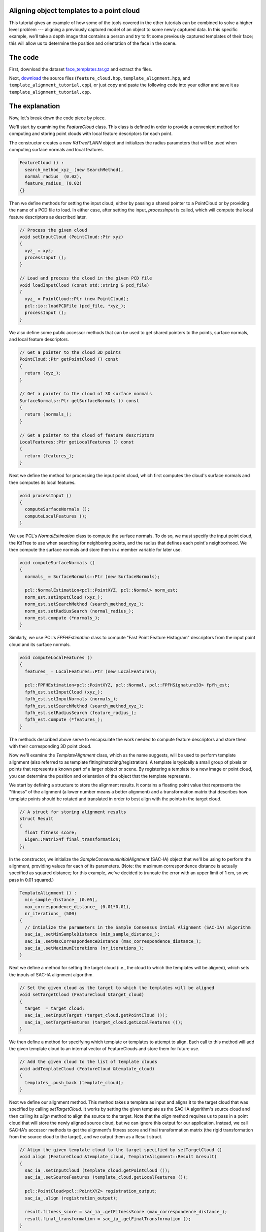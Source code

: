 .. _template_alignment:

Aligning object templates to a point cloud
------------------------------------------

This tutorial gives an example of how some of the tools covered in the other tutorials can be combined to solve a higher level problem --- aligning a previously captured model of an object to some newly captured data.  In this specific example, we'll take a depth image that contains a person and try to fit some previously captured templates of their face; this will allow us to determine the position and orientation of the face in the scene.


The code
--------

First, download the dataset `face_templates.tar.gz <http://dev.pointclouds.org/attachments/download/130/template_alignment_data.tar.gz>`_
and extract the files.

Next, `download <http://dev.pointclouds.org/attachments/download/129/template_alignment_src.tar.gz>`_ the source files (``feature_cloud.hpp``, ``template_alignment.hpp``, and ``template_alignment_tutorial.cpp``), or just copy and paste the following code into your editor and save it as ``template_alignment_tutorial.cpp``.

.. code-block:: cpp
  :linenos:

  #include <limits>
  #include <fstream>
  #include <vector>
  #include "Eigen/Core"
  #include "pcl/point_types.h"
  #include "pcl/point_cloud.h"
  #include "pcl/io/pcd_io.h"
  #include "pcl/kdtree/kdtree_flann.h"
  #include "pcl/filters/passthrough.h"
  #include "pcl/filters/voxel_grid.h"
  #include "pcl/features/normal_3d.h"
  #include "pcl/features/fpfh.h"
  #include "pcl/registration/ia_ransac.h"

  class FeatureCloud
  {
  public:
    // A bit of shorthand
    typedef pcl::PointCloud<pcl::PointXYZ> PointCloud;
    typedef pcl::PointCloud<pcl::Normal> SurfaceNormals;
    typedef pcl::PointCloud<pcl::FPFHSignature33> LocalFeatures;
    typedef pcl::KdTreeFLANN<pcl::PointXYZ> SearchMethod;

    FeatureCloud () :
      search_method_xyz_ (new SearchMethod),
      normal_radius_ (0.02), 
      feature_radius_ (0.02)
    {}

    ~FeatureCloud () {}

    // Process the given cloud
    void setInputCloud (PointCloud::Ptr xyz)
    {
      xyz_ = xyz;
      processInput ();
    }

    // Load and process the cloud in the given PCD file
    void loadInputCloud (const std::string & pcd_file)
    {
      xyz_ = PointCloud::Ptr (new PointCloud);
      pcl::io::loadPCDFile (pcd_file, *xyz_);
      processInput ();
    }

    // Get a pointer to the cloud 3D points
    PointCloud::Ptr getPointCloud () const
    {
      return (xyz_);
    }

    // Get a pointer to the cloud of 3D surface normals
    SurfaceNormals::Ptr getSurfaceNormals () const
    {
      return (normals_);
    }

    // Get a pointer to the cloud of feature descriptors
    LocalFeatures::Ptr getLocalFeatures () const
    {
      return (features_);
    }
  
  protected:
    // Compute the surface normals and local features
    void processInput ()
    {
      computeSurfaceNormals ();
      computeLocalFeatures ();
    }

    // Compute the surface normals
    void computeSurfaceNormals ()
    {
      normals_ = SurfaceNormals::Ptr (new SurfaceNormals);

      pcl::NormalEstimation<pcl::PointXYZ, pcl::Normal> norm_est;
      norm_est.setInputCloud (xyz_);
      norm_est.setSearchMethod (search_method_xyz_);
      norm_est.setRadiusSearch (normal_radius_);
      norm_est.compute (*normals_);
    }

    // Compute the local feature descriptors
    void computeLocalFeatures ()
    {
      features_ = LocalFeatures::Ptr (new LocalFeatures);

      pcl::FPFHEstimation<pcl::PointXYZ, pcl::Normal, pcl::FPFHSignature33> fpfh_est;
      fpfh_est.setInputCloud (xyz_);
      fpfh_est.setInputNormals (normals_);
      fpfh_est.setSearchMethod (search_method_xyz_);
      fpfh_est.setRadiusSearch (feature_radius_);
      fpfh_est.compute (*features_);
    }

  private:
    // Point cloud data
    PointCloud::Ptr xyz_;
    SurfaceNormals::Ptr normals_;
    LocalFeatures::Ptr features_;
    SearchMethod::Ptr search_method_xyz_;

    // Parameters
    float normal_radius_;
    float feature_radius_;
  };

  class TemplateAlignment
  {
  public:

    // A struct for storing alignment results
    struct Result
    {
      float fitness_score;
      Eigen::Matrix4f final_transformation; 
    };

    TemplateAlignment () :
      min_sample_distance_ (0.05),
      max_correspondence_distance_ (0.01*0.01),
      nr_iterations_ (500)
    {
      // Intialize the parameters in the Sample Consensus Intial Alignment (SAC-IA) algorithm
      sac_ia_.setMinSampleDistance (min_sample_distance_);
      sac_ia_.setMaxCorrespondenceDistance (max_correspondence_distance_);
      sac_ia_.setMaximumIterations (nr_iterations_);
    }

    ~TemplateAlignment () {}

    // Set the given cloud as the target to which the templates will be aligned
    void setTargetCloud (FeatureCloud &target_cloud)
    {
      target_ = target_cloud;
      sac_ia_.setInputTarget (target_cloud.getPointCloud ());
      sac_ia_.setTargetFeatures (target_cloud.getLocalFeatures ());
    }

    // Add the given cloud to the list of template clouds
    void addTemplateCloud (FeatureCloud &template_cloud)
    {
      templates_.push_back (template_cloud);
    }

    // Align the given template cloud to the target specified by setTargetCloud ()
    void align (FeatureCloud &template_cloud, TemplateAlignment::Result &result)
    {
      sac_ia_.setInputCloud (template_cloud.getPointCloud ());
      sac_ia_.setSourceFeatures (template_cloud.getLocalFeatures ());

      pcl::PointCloud<pcl::PointXYZ> registration_output;
      sac_ia_.align (registration_output);

      result.fitness_score = sac_ia_.getFitnessScore (max_correspondence_distance_);
      result.final_transformation = sac_ia_.getFinalTransformation ();
    }

    // Align all of template clouds set by addTemplateCloud to the target specified by setTargetCloud ()
    void alignAll (std::vector<TemplateAlignment::Result> &results)
    {
      results.resize (templates_.size ());
      for (size_t i = 0; i < templates_.size (); ++i)
      {
        align (templates_[i], results[i]);
      }
    }

    // Align all of template clouds to the target cloud to find the one with best alignment score
    int findBestAlignment (TemplateAlignment::Result &result)
    {
      // Align all of the templates to the target cloud
      std::vector<Result> results;
      alignAll (results);

      // Find the template with the best (lowest) fitness score
      float lowest_score = std::numeric_limits<float>::infinity ();
      int best_template = 0;
      for (size_t i = 0; i < results.size (); ++i)
      {
        const Result &r = results[i];
        if (r.fitness_score < lowest_score)
        {
          lowest_score = r.fitness_score;
          best_template = i;
        }
      }

      // Output the best alignment
      result = results[best_template];
      return (best_template);
    }
  
  private:
    // A list of template clouds and the target to which they will be aligned
    std::vector<FeatureCloud> templates_;
    FeatureCloud target_;

    // The Sample Consensus Initial Alignment (SAC-IA) registration routine and its parameters
    pcl::SampleConsensusInitialAlignment<pcl::PointXYZ, pcl::PointXYZ, pcl::FPFHSignature33> sac_ia_;
    float min_sample_distance_;
    float max_correspondence_distance_;
    float nr_iterations_;
  };

  // Align a collection of object templates to a sample point cloud
  int main (int argc, char **argv)
  {
    if (argc < 2)
    {
      printf ("No target PCD file given!\n");
      return (-1);
    }

    // Load the object templates specified in the object_templates.txt file
    std::vector<FeatureCloud> object_templates;
    std::ifstream input_stream ("./object_templates.txt");
    object_templates.resize (0);
    std::string pcd_filename;
    while (input_stream.good ())
    {
      std::getline (input_stream, pcd_filename);
      if (pcd_filename.empty () || pcd_filename.at (0) == '#') // Skip blank lines or comments
        continue;

      FeatureCloud template_cloud;
      template_cloud.loadInputCloud (pcd_filename);
      object_templates.push_back (template_cloud);
    }
    input_stream.close ();

    // Load the target cloud PCD file
    pcl::PointCloud<pcl::PointXYZ>::Ptr cloud (new pcl::PointCloud<pcl::PointXYZ>);
    pcl::io::loadPCDFile (argv[1], *cloud);
    
    // Preprocess the cloud by...
    // ...removing distant points
    const float depth_limit = 1.0;
    pcl::PassThrough<pcl::PointXYZ> pass;
    pass.setInputCloud (cloud);
    pass.setFilterFieldName ("z");
    pass.setFilterLimits (0, depth_limit);
    pass.filter (*cloud);
 
    // ... and downsampling the point cloud
    const float voxel_grid_size = 0.005;
    pcl::VoxelGrid<pcl::PointXYZ> vox_grid;
    vox_grid.setInputCloud (cloud);
    vox_grid.setLeafSize (voxel_grid_size, voxel_grid_size, voxel_grid_size);
    vox_grid.filter (*cloud);
    
    // Assign to the target FeatureCloud
    FeatureCloud target_cloud;  
    target_cloud.setInputCloud (cloud);
  
    // Set the TemplateAlignment inputs
    TemplateAlignment template_align;
    for (size_t i = 0; i < object_templates.size (); ++i)
    {
      template_align.addTemplateCloud (object_templates[i]);
    }
    template_align.setTargetCloud (target_cloud);

    // Find the best template alignment
    TemplateAlignment::Result best_alignment;
    int best_index = template_align.findBestAlignment (best_alignment);
    const FeatureCloud & best_template = object_templates[best_index];

    // Print the alignment fitness score (values less than 0.00002 are good)
    printf ("Best fitness score: %f\n", best_alignment.fitness_score);

    // Print the rotation matrix and translation vector
    Eigen::Matrix3f rotation = best_alignment.final_transformation.block<3,3> (0, 0);
    Eigen::Vector3f translation = best_alignment.final_transformation.block<3,1> (0, 3);

    printf ("\n");
    printf ("    | %6.3f %6.3f %6.3f | \n", rotation (0,0), rotation (0,1), rotation (0,2));
    printf ("R = | %6.3f %6.3f %6.3f | \n", rotation (1,0), rotation (1,1), rotation (1,2));
    printf ("    | %6.3f %6.3f %6.3f | \n", rotation (2,0), rotation (2,1), rotation (2,2));
    printf ("\n");
    printf ("t = < %0.3f, %0.3f, %0.3f >\n", translation (0), translation (1), translation (2));

    // Save the aligned template for visualization
    pcl::PointCloud<pcl::PointXYZ> transformed_cloud;
    pcl::transformPointCloud (*best_template.getPointCloud (), transformed_cloud, best_alignment.final_transformation);
    pcl::io::savePCDFileBinary ("output.pcd", transformed_cloud);

    return (0);
  }

The explanation
---------------

Now, let's break down the code piece by piece.

We'll start by examining the *FeatureCloud* class.  This class is defined in order to provide a convenient method for computing and storing point clouds with local feature descriptors for each point.

The constructor creates a new *KdTreeFLANN* object and initializes the radius parameters that will be used when computing surface normals and local features.

.. code-block:: cpp

  FeatureCloud () :
    search_method_xyz_ (new SearchMethod),
    normal_radius_ (0.02), 
    feature_radius_ (0.02)
  {}

Then we define methods for setting the input cloud, either by passing a shared pointer to a PointCloud or by providing the name of a PCD file to load.  In either case, after setting the input, *processInput* is called, which will compute the local feature descriptors as described later.

.. code-block:: cpp

  // Process the given cloud
  void setInputCloud (PointCloud::Ptr xyz)
  {
    xyz_ = xyz;
    processInput ();
  }

  // Load and process the cloud in the given PCD file
  void loadInputCloud (const std::string & pcd_file)
  {
    xyz_ = PointCloud::Ptr (new PointCloud);
    pcl::io::loadPCDFile (pcd_file, *xyz_);
    processInput ();
  }

We also define some public accessor methods that can be used to get shared pointers to the points, surface normals, and local feature descriptors.

.. code-block:: cpp

  // Get a pointer to the cloud 3D points
  PointCloud::Ptr getPointCloud () const
  {
    return (xyz_);
  }

  // Get a pointer to the cloud of 3D surface normals
  SurfaceNormals::Ptr getSurfaceNormals () const
  {
    return (normals_);
  }

  // Get a pointer to the cloud of feature descriptors
  LocalFeatures::Ptr getLocalFeatures () const
  {
    return (features_);
  }

Next we define the method for processing the input point cloud, which first computes the cloud's surface normals and then computes its local features.

.. code-block:: cpp

  void processInput ()
  {
    computeSurfaceNormals ();
    computeLocalFeatures ();
  }

We use PCL's *NormalEstimation* class to compute the surface normals. To do so, we must specify the input point cloud, the KdTree to use when searching for neighboring points, and the radius that defines each point's neighborhood.  We then compute the surface normals and store them in a member variable for later use.

.. code-block:: cpp

  void computeSurfaceNormals ()
  {
    normals_ = SurfaceNormals::Ptr (new SurfaceNormals);

    pcl::NormalEstimation<pcl::PointXYZ, pcl::Normal> norm_est;
    norm_est.setInputCloud (xyz_);
    norm_est.setSearchMethod (search_method_xyz_);
    norm_est.setRadiusSearch (normal_radius_);
    norm_est.compute (*normals_);
  }

Similarly, we use PCL's *FPFHEstimation* class to compute "Fast Point Feature Histogram" descriptors from the input point cloud and its surface normals.

.. code-block:: cpp

  void computeLocalFeatures ()
  {
    features_ = LocalFeatures::Ptr (new LocalFeatures);

    pcl::FPFHEstimation<pcl::PointXYZ, pcl::Normal, pcl::FPFHSignature33> fpfh_est;
    fpfh_est.setInputCloud (xyz_);
    fpfh_est.setInputNormals (normals_);
    fpfh_est.setSearchMethod (search_method_xyz_);
    fpfh_est.setRadiusSearch (feature_radius_);
    fpfh_est.compute (*features_);
  }

The methods described above serve to encapsulate the work needed to compute feature descriptors and store them with their corresponding 3D point cloud.

Now we'll examine the *TemplateAlignment* class, which as the name suggests, will be used to perform template alignment (also referred to as template fitting/matching/registration).  A template is typically a small group of pixels or points that represents a known part of a larger object or scene.  By registering a template to a new image or point cloud, you can determine the position and orientation of the object that the template represents.

We start by defining a structure to store the alignment results.  It contains a floating point value that represents the "fitness" of the alignment (a lower number means a better alignment) and a transformation matrix that describes how template points should be rotated and translated in order to best align with the points in the target cloud.  

.. code-block:: cpp

  // A struct for storing alignment results
  struct Result
  {
    float fitness_score;
    Eigen::Matrix4f final_transformation; 
  };

In the constructor, we initialize the *SampleConsensusInitialAlignment* (SAC-IA) object that we'll be using to perform the alignment, providing values for each of its parameters.  (Note: the maximum correspondence distance is actually specified as squared distance; for this example, we've decided to truncate the error with an upper limit of 1 cm, so we pass in 0.01 squared.)

.. code-block:: cpp

  TemplateAlignment () :
    min_sample_distance_ (0.05),
    max_correspondence_distance_ (0.01*0.01),
    nr_iterations_ (500)
  {
    // Intialize the parameters in the Sample Consensus Intial Alignment (SAC-IA) algorithm
    sac_ia_.setMinSampleDistance (min_sample_distance_);
    sac_ia_.setMaxCorrespondenceDistance (max_correspondence_distance_);
    sac_ia_.setMaximumIterations (nr_iterations_);
  }

Next we define a method for setting the target cloud (i.e., the cloud to which the templates will be aligned), which sets the inputs of SAC-IA alignment algorithm.

.. code-block:: cpp

  // Set the given cloud as the target to which the templates will be aligned
  void setTargetCloud (FeatureCloud &target_cloud)
  {
    target_ = target_cloud;
    sac_ia_.setInputTarget (target_cloud.getPointCloud ());
    sac_ia_.setTargetFeatures (target_cloud.getLocalFeatures ());
  }

We then define a method for specifying which template or templates to attempt to align.  Each call to this method will add the given template cloud to an internal vector of FeatureClouds and store them for future use.

.. code-block:: cpp

  // Add the given cloud to the list of template clouds
  void addTemplateCloud (FeatureCloud &template_cloud)
  {
    templates_.push_back (template_cloud);
  }

Next we define our alignment method.  This method takes a template as input and aligns it to the target cloud that was specified by calling *setTargetCloud*.  It works by setting the given template as the SAC-IA algorithm's source cloud and then calling its *align* method to align the source to the target.  Note that the *align* method requires us to pass in a point cloud that will store the newly aligned source cloud, but we can ignore this output for our application.  Instead, we call SAC-IA's accessor methods to get the alignment's fitness score and final transformation matrix (the rigid transformation from the source cloud to the target), and we output them as a Result struct.

.. code-block:: cpp

  // Align the given template cloud to the target specified by setTargetCloud ()
  void align (FeatureCloud &template_cloud, TemplateAlignment::Result &result)
  {
    sac_ia_.setInputCloud (template_cloud.getPointCloud ());
    sac_ia_.setSourceFeatures (template_cloud.getLocalFeatures ());

    pcl::PointCloud<pcl::PointXYZ> registration_output;
    sac_ia_.align (registration_output);

    result.fitness_score = sac_ia_.getFitnessScore (max_correspondence_distance_);
    result.final_transformation = sac_ia_.getFinalTransformation ();
  }

Because this class is designed to work with multiple templates, we also define a method for aligning all of the templates to the target cloud and storing the results in a vector of Result structs.

.. code-block:: cpp

  // Align all of template clouds set by addTemplateCloud to the target specified by setTargetCloud ()
  void alignAll (std::vector<TemplateAlignment::Result> &results)
  {
    results.resize (templates_.size ());
    for (size_t i = 0; i < templates_.size (); ++i)
    {
      align (templates_[i], results[i]);
    }
  }

Finally, we define a method that will align all of the templates to the target cloud and return the index of the best match and its corresponding Result struct.

.. code-block:: cpp

  // Align all of template clouds to the target cloud to find the one with best alignment score
  int findBestAlignment (TemplateAlignment::Result &result)
  {
    // Align all of the templates to the target cloud
    std::vector<Result> results;
    alignAll (results);

    // Find the template with the best (lowest) fitness score
    float lowest_score = std::numeric_limits<float>::infinity ();
    int best_template = 0;
    for (size_t i = 0; i < results.size (); ++i)
    {
      const Result &r = results[i];
      if (r.fitness_score < lowest_score)
      {
        lowest_score = r.fitness_score;
        best_template = i;
      }
    }

    // Output the best alignment
    result = results[best_template];
    return (best_template);
  }

Now that we have a class that handles aligning object templates, we'll apply it to the the problem of face alignment.  In the supplied data files, we've included nine template point clouds that we created from different views of a person's face.  Each one was downsampled to a spacing of 5mm and manually cropped to include only points from the face.  In the following code, we show how to use our *TemplateAlignment* class to locate the position and orientation of the person's face in a new cloud.

First, we load the object template clouds.  We've stored our templates as .PCD files, and we've listed their names in a file called ``object_templates.txt``.  Here, we read in each file name, load it into a FeatureCloud, and store the FeatureCloud in a vector for later.

.. code-block:: cpp

  // Load the object templates specified in the object_templates.txt file
  std::vector<FeatureCloud> object_templates;
  std::ifstream input_stream ("./object_templates.txt");
  object_templates.resize (0);
  std::string pcd_filename;
  while (input_stream.good ())
  {
    std::getline (input_stream, pcd_filename);
    if (pcd_filename.empty () || pcd_filename.at (0) == '#') // Skip blank lines or comments
      continue;

    FeatureCloud template_cloud;
    template_cloud.loadInputCloud (pcd_filename);
    object_templates.push_back (template_cloud);
  }
  input_stream.close ();

Next we load the target cloud (from the filename supplied on the command line).

.. code-block:: cpp

  // Load the target cloud PCD file
  pcl::PointCloud<pcl::PointXYZ>::Ptr cloud (new pcl::PointCloud<pcl::PointXYZ>);
  pcl::io::loadPCDFile (argv[1], *cloud);

We then perform a little pre-processing on the data to get it ready for alignment.  The first step is to filter out any background points.  In this example we assume the person we're trying to align to will be less than 1 meter away, so we apply a pass-through filter, filtering on the "z" field (i.e., depth) with limits of 0 to 1.

.. code-block:: cpp

  // Preprocess the cloud by...
  // ...removing distant points
  const float depth_limit = 1.0;
  pcl::PassThrough<pcl::PointXYZ> pass;
  pass.setInputCloud (cloud);
  pass.setFilterFieldName ("z");
  pass.setFilterLimits (0, depth_limit);
  pass.filter (*cloud);

We also downsample the point cloud with a spacing of 5mm, which reduces the ammount of computation that's required.

.. code-block:: cpp
 
  // ... and downsampling the point cloud
  const float voxel_grid_size = 0.005;
  pcl::VoxelGrid<pcl::PointXYZ> vox_grid;
  vox_grid.setInputCloud (cloud);
  vox_grid.setLeafSize (voxel_grid_size, voxel_grid_size, voxel_grid_size);
  vox_grid.filter (*cloud);

And after the pre-processing is finished, we create our target FeatureCloud.

.. code-block:: cpp
    
  // Assign to the target FeatureCloud
  FeatureCloud target_cloud;  
  target_cloud.setInputCloud (cloud);

Next, we initialize our *TemplateAlignment* object.  For this, we need to add each of our template clouds and set the target cloud.

.. code-block:: cpp
  
  // Set the TemplateAlignment inputs
  TemplateAlignment template_align;
  for (size_t i = 0; i < object_templates.size (); ++i)
  {
    template_align.addTemplateCloud (object_templates[i]);
  }
  template_align.setTargetCloud (target_cloud);

Now that our *TemplateAlignment* object is initialized, we're ready call the *findBestAlignment* method to determine which template best fits the given target cloud.  We store the alignment results in *best_alignment*.

.. code-block:: cpp

  // Find the best template alignment
  TemplateAlignment::Result best_alignment;
  int best_index = template_align.findBestAlignment (best_alignment);
  const FeatureCloud & best_template = object_templates[best_index];

Next we output the results.  Looking at the fitness score (*best_alignment.fitness_score*) gives us an idea of how successful the alignment was, and looking at the transformation matrix (*best_alignment.final_transformation*) tells us the position and orientation of the object we aligned to in the target cloud.  Specifically, because it's a rigid transformation, it can be decomposed into a 3-dimensional translation vector :math:`(t_x, t_y, t_z)` and a 3 x 3 rotation matrix :math:`R` as follows:

.. math::

  T = \left[ \begin{array}{cccc}
    &   &   & t_x \\
    & R &   & t_y \\
    &   &   & t_z \\
  0 & 0 & 0 &  1  \end{array} \right]

.. code-block:: cpp

  // Print the alignment fitness score (values less than 0.00002 are good)
  printf ("Best fitness score: %f\n", best_alignment.fitness_score);

  // Print the rotation matrix and translation vector
  Eigen::Matrix3f rotation = best_alignment.final_transformation.block<3,3> (0, 0);
  Eigen::Vector3f translation = best_alignment.final_transformation.block<3,1> (0, 3);

  printf ("\n");
  printf ("    | %6.3f %6.3f %6.3f | \n", rotation (0,0), rotation (0,1), rotation (0,2));
  printf ("R = | %6.3f %6.3f %6.3f | \n", rotation (1,0), rotation (1,1), rotation (1,2));
  printf ("    | %6.3f %6.3f %6.3f | \n", rotation (2,0), rotation (2,1), rotation (2,2));
  printf ("\n");
  printf ("t = < %0.3f, %0.3f, %0.3f >\n", translation (0), translation (1), translation (2));

Finally, we take the best fitting template, apply the transform that aligns it to the target cloud, and save the aligned template out as a .PCD file so that we can visualize it later to see how well the alignment worked.

.. code-block:: cpp

  // Save the aligned template for visualization...
  pcl::PointCloud<pcl::PointXYZ> transformed_cloud;
  pcl::transformPointCloud (*best_template.getPointCloud (), transformed_cloud, best_alignment.final_transformation);
  pcl::io::savePCDFileBinary ("output.pcd", transformed_cloud);

  // ... and print the alignment fitness score (values less than 0.000025 are good)
  printf ("Fitness score: %f\n", best_alignment.fitness_score);


Compiling and running the program
---------------------------------

Add the following lines to your `CMakeLists.txt <http://..building_pcl.html>`_ file:

.. code-block:: cmake
   
   add_executable (template_alignment template_alignment_tutorial.cpp)
   target_link_libraries (template_alignment pcl_io pcl_filters pcl_kdtree pcl_features pcl_registration)

After you have made the executable, you can run it like so::

  $ ./template_alignment data/object_templates.txt data/person.pcd

After a few seconds, you will see output similar to::

  Best fitness score: 0.000009
  
      |  0.834  0.295  0.466 | 
  R = | -0.336  0.942  0.006 | 
      | -0.437 -0.162  0.885 | 
  
  t = < -0.373, -0.097, 0.087 >

You can also use the `pcd_viewer <http://www.pointclouds.org/documentation/overview/visualization.php>`_ utility to visualize the aligned template and overlay it against the target cloud by running the following command::

  $ pcd_viewer data/person.pcd output.pcd

The clouds should look something like this:

.. image:: images/template_alignment_1.png
  :scale: 50 %

.. image:: images/template_alignment_2.png
  :scale: 50 %

.. image:: images/template_alignment_3.png
  :scale: 50 %
